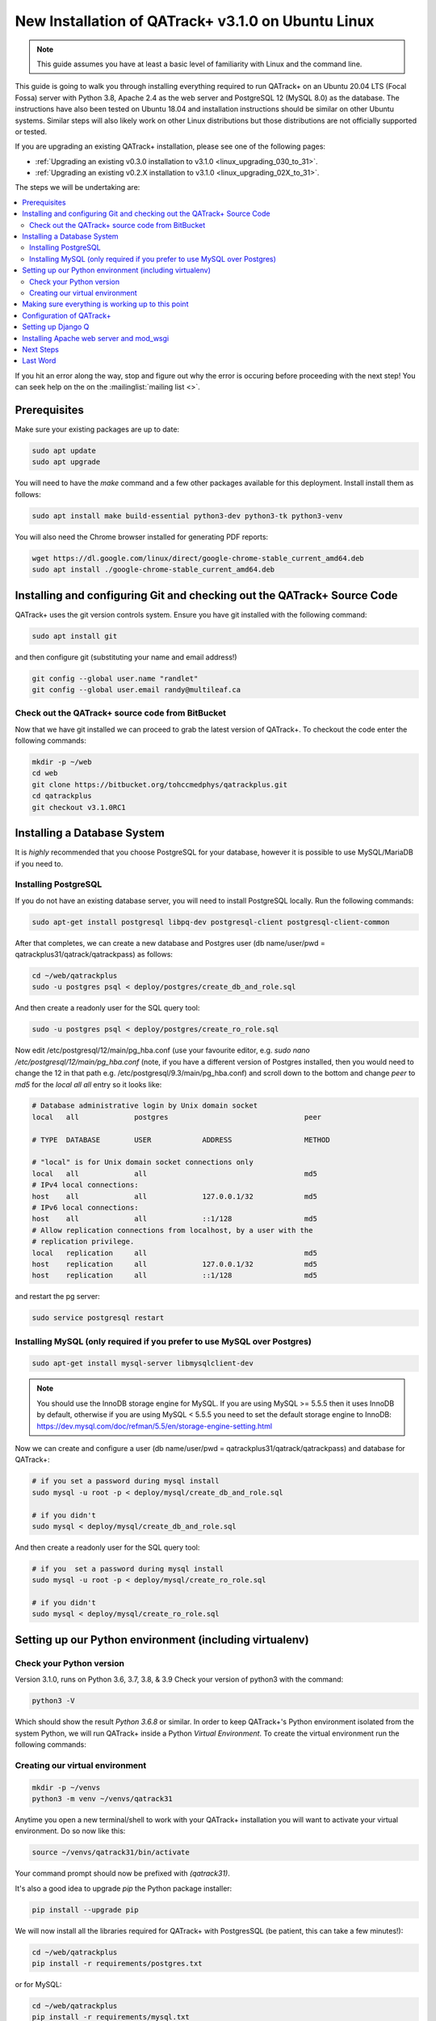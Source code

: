 .. _linux_install_31:

New Installation of QATrack+ v3.1.0 on Ubuntu Linux
===================================================

.. note::

    This guide assumes you have at least a basic level of familiarity with
    Linux and the command line.


This guide is going to walk you through installing everything required to run
QATrack+ on an Ubuntu 20.04 LTS (Focal Fossa) server with Python 3.8, Apache
2.4 as the web server and PostgreSQL 12 (MySQL 8.0) as the database.  The
instructions have also been tested on Ubuntu 18.04 and installation
instructions should be similar on other Ubuntu systems. Similar steps will also
likely work on other Linux distributions but those distributions are not
officially supported or tested.

If you are upgrading an existing QATrack+ installation, please see
one of the following pages:

* :ref:`Upgrading an existing v0.3.0 installation to v3.1.0
  <linux_upgrading_030_to_31>`. 
*  :ref:`Upgrading an existing v0.2.X installation to v3.1.0 <linux_upgrading_02X_to_31>`. 

The steps we will be undertaking are:

.. contents::
    :local:

If you hit an error along the way, stop and figure out why the error is
occuring before proceeding with the next step!  You can seek help on the on the
:mailinglist:`mailing list <>`.

Prerequisites
-------------

Make sure your existing packages are up to date:

.. code-block:: bash

    sudo apt update
    sudo apt upgrade

You will need to have the `make` command and a few other packages available for
this deployment. Install install them as follows:

.. code-block:: bash

    sudo apt install make build-essential python3-dev python3-tk python3-venv

You will also need the Chrome browser installed for generating PDF reports:

.. code-block:: bash

    wget https://dl.google.com/linux/direct/google-chrome-stable_current_amd64.deb
    sudo apt install ./google-chrome-stable_current_amd64.deb


Installing and configuring Git and checking out the QATrack+ Source Code
------------------------------------------------------------------------

QATrack+ uses the git version controls system.  Ensure you have git installed
with the following command:

.. code-block:: bash

   sudo apt install git

and then configure git (substituting your name and email address!)

.. code-block:: bash

   git config --global user.name "randlet"
   git config --global user.email randy@multileaf.ca

Check out the QATrack+ source code from BitBucket
~~~~~~~~~~~~~~~~~~~~~~~~~~~~~~~~~~~~~~~~~~~~~~~~~

Now that we have git installed we can proceed to grab the latest version of
QATrack+.  To checkout the code enter the following commands:

.. code-block:: bash

    mkdir -p ~/web
    cd web
    git clone https://bitbucket.org/tohccmedphys/qatrackplus.git
    cd qatrackplus
    git checkout v3.1.0RC1


Installing a Database System
----------------------------

It is *highly* recommended that you choose PostgreSQL for your database,
however it is possible to use MySQL/MariaDB if you need to.

Installing PostgreSQL
~~~~~~~~~~~~~~~~~~~~~

If you do not have an existing database server, you will need to install
PostgreSQL locally. Run the following commands:

.. code-block:: bash

    sudo apt-get install postgresql libpq-dev postgresql-client postgresql-client-common

After that completes, we can create a new database and Postgres user (db
name/user/pwd = qatrackplus31/qatrack/qatrackpass) as follows:

.. code-block:: bash

    cd ~/web/qatrackplus
    sudo -u postgres psql < deploy/postgres/create_db_and_role.sql

And then create a readonly user for the SQL query tool:

.. code-block:: bash

    sudo -u postgres psql < deploy/postgres/create_ro_role.sql


Now edit /etc/postgresql/12/main/pg_hba.conf (use your favourite editor, e.g.
`sudo nano /etc/postgresql/12/main/pg_hba.conf` (note, if you have a different
version of Postgres installed, then you would need to change the 12 in that
path e.g. /etc/postgresql/9.3/main/pg_hba.conf) and scroll down to the bottom
and change `peer` to `md5` for the `local all all` entry so it looks like:

.. code-block:: bash


    # Database administrative login by Unix domain socket
    local   all             postgres                                peer

    # TYPE  DATABASE        USER            ADDRESS                 METHOD

    # "local" is for Unix domain socket connections only
    local   all             all                                     md5
    # IPv4 local connections:
    host    all             all             127.0.0.1/32            md5
    # IPv6 local connections:
    host    all             all             ::1/128                 md5
    # Allow replication connections from localhost, by a user with the
    # replication privilege.
    local   replication     all                                     md5
    host    replication     all             127.0.0.1/32            md5
    host    replication     all             ::1/128                 md5

and restart the pg server:

.. code-block:: bash

    sudo service postgresql restart


Installing MySQL (only required if you prefer to use MySQL over Postgres)
~~~~~~~~~~~~~~~~~~~~~~~~~~~~~~~~~~~~~~~~~~~~~~~~~~~~~~~~~~~~~~~~~~~~~~~~~

.. code-block:: bash

    sudo apt-get install mysql-server libmysqlclient-dev

.. note::

    You should use the InnoDB storage engine for MySQL.  If you are using MySQL
    >= 5.5.5 then it uses InnoDB by default, otherwise if you are using MySQL <
    5.5.5 you need to set the default storage engine to InnoDB:
    https://dev.mysql.com/doc/refman/5.5/en/storage-engine-setting.html


Now we can create and configure a user (db name/user/pwd =
qatrackplus31/qatrack/qatrackpass) and database for QATrack+:

.. code-block:: bash

    # if you set a password during mysql install
    sudo mysql -u root -p < deploy/mysql/create_db_and_role.sql

    # if you didn't
    sudo mysql < deploy/mysql/create_db_and_role.sql


And then create a readonly user for the SQL query tool:


.. code-block:: bash

    # if you  set a password during mysql install
    sudo mysql -u root -p < deploy/mysql/create_ro_role.sql

    # if you didn't
    sudo mysql < deploy/mysql/create_ro_role.sql


Setting up our Python environment (including virtualenv)
--------------------------------------------------------


Check your Python version
~~~~~~~~~~~~~~~~~~~~~~~~~

Version 3.1.0, runs on Python 3.6, 3.7, 3.8, & 3.9 Check your version of
python3 with the command:

.. code-block:: bash

   python3 -V

Which should show the result `Python 3.6.8` or similar.  In order to keep
QATrack+'s Python environment isolated from the system Python, we will run
QATrack+ inside a Python `Virtual Environment`. To create the virtual
environment run the following commands:

Creating our virtual environment
~~~~~~~~~~~~~~~~~~~~~~~~~~~~~~~~


.. code-block:: bash

    mkdir -p ~/venvs
    python3 -m venv ~/venvs/qatrack31


Anytime you open a new terminal/shell to work with your QATrack+ installation
you will want to activate your virtual environment.  Do so now like this:

.. code-block:: bash

    source ~/venvs/qatrack31/bin/activate

Your command prompt should now be prefixed with `(qatrack31)`.

It's also a good idea to upgrade `pip` the Python package installer:

.. code-block:: bash

    pip install --upgrade pip

We will now install all the libraries required for QATrack+ with PostgresSQL
(be patient, this can take a few minutes!):

.. code-block:: bash

    cd ~/web/qatrackplus
    pip install -r requirements/postgres.txt

or for MySQL:

.. code-block:: bash

    cd ~/web/qatrackplus
    pip install -r requirements/mysql.txt


Making sure everything is working up to this point
--------------------------------------------------

At this point you can run the QATrack+ test suite to ensure your environment is set up correctly:

.. code-block:: bash

    cd ~/web/qatrackplus
    touch qatrack/local_settings.py
    make test_simple

This should take a few minutes to run and should exit with output that looks
similar to the following:

.. code-block:: bash

    Results (88.45s):

        975 passed
        5 skipped
        32 deselected


Configuration of QATrack+
-------------------------

Next we need to tell QATrack+ how to connect to our database and (optionally)
set some configuration options for your installation.

Create your `local_settings.py` file by copying the example from `deploy/{postgres|mysql}/local_settings.py`:

.. code-block:: bash

    # postgres
    cp deploy/postgres/local_settings.py qatrack/local_settings.py

    # mysql
    cp deploy/mysql/local_settings.py qatrack/local_settings.py


then open the file in a text editor.  There are many available settings and
they are documented within the example file and more completely on :ref:`the
settings page <qatrack-config>`. Directions for :ref:`setting up email
<config_email>`  are also included on that page.

However, the two most important settings are `DATABASES` and `ALLOWED_HOSTS`:
which should be set like the following (switch the `ENGINE` to mysql if
required):

.. code-block:: python

    DATABASES = {
        'default': {
            'ENGINE': 'django.db.backends.postgresql_psycopg2', 
            'NAME': 'qatrackplus31',
            'USER': 'qatrack',
            'PASSWORD': 'qatrackpass',
            'HOST': '',
            'PORT': '',
        },
        'readonly': {
            'ENGINE': 'django.db.backends.postgresql_psycopg2',
            'NAME': 'qatrackplus31',
            'USER': 'qatrack_reports',
            'PASSWORD': 'qatrackpass',
            'HOST': '',
            'PORT': '',
        }
    }


    # Change XX.XXX.XXX.XX to your servers IP address and/or host name e.g. ALLOWED_HOSTS = ['54.123.45.1', 'yourhostname']
    ALLOWED_HOSTS = ['XX.XXX.XXX.XX']

Once you have got those settings done, we can now test our database connection:

.. code-block:: bash

    python manage.py showmigrations accounts

which should show output like:

.. code-block:: bash

    accounts
        [ ] 0001_initial
        [ ] 0002_activedirectorygroupmap_defaultgroup
        [ ] 0003_auto_20210207_1027

If you were able to connect to your database, we can now create the tables in
our database and install the default data:

.. code-block:: bash

    python manage.py migrate
    python manage.py loaddata fixtures/defaults/*/*


After that completes, we can grant privileges to our readonly database user as
follows:

.. code-block:: bash

    # PostgreSQL
    sudo -u postgres psql < deploy/postgres/grant_ro_rights.sql

    # or MySQL if you set a password during install
    sudo mysql -u root -p -N -B -e "$(cat deploy/mysql/generate_ro_privileges.sql)" > grant_ro_privileges.sql
    sudo mysql -u root -p --database qatrackplus31 < grant_ro_privileges.sql

    # or MySQL if you did not set a password during install
    sudo mysql -N -B -e "$(cat deploy/mysql/generate_ro_privileges.sql)" > grant_ro_privileges.sql
    sudo mysql --database qatrackplus31 < grant_ro_privileges.sql


You also need to create a super user so you can login and begin configuring
your Test Lists:


.. code-block:: bash

    python manage.py createsuperuser

and to create a cachetable in the database:

.. code-block:: bash

    python manage.py createcachetable

and finally we need to collect all our static media files in one location for
Apache to serve:

.. code-block:: bash

    python manage.py collectstatic


Setting up Django Q
------------------- 

As of version 3.1.0, some features in QATrack+ rely on a separate long running
process which looks after periodic and background tasks like sending out
scheduled notices and reports.  We are going to use 
`Supervisor <http://supervisord.org>`_ to look after running this process
on startup and ensuring it gets restarted if it fails for some reason.

Install supervisor:

.. code-block:: bash

    sudo apt install supervisor


and then set up the Django Q configuration:

.. code-block:: bash

    make supervisor.conf


Lastly, confirm django-q is now running:

.. code-block:: bash

    sudo supervisorctl status

which should result in output like:

.. code-block:: bash

    django-q                         RUNNING   pid 15860, uptime 0:00:05


If supervisor does not show `RUNNING` you can check the error log which 
is located at /var/log/supervisor-django-q.err.log

You can also check on the status of your task cluster at any time like this:

.. code-block:: bash

    source ~/venvs/qatrack31/bin/activate
    cd ~/web/qatrackplus/
    python manage.py qmonitor


Installing Apache web server and mod_wsgi
-----------------------------------------

The next step to take is to install and configure the Apache web server.
Apache and mod_wsgi can be installed with the following commands:

.. code-block:: bash

    sudo apt-get install apache2 apache2-dev libapache2-mod-wsgi-py3 python3-dev


Next, lets make sure Apache can write to our logs and media directories:

.. code-block:: bash

    sudo usermod -a -G www-data $USER
    exec sg www-data newgrp `id -gn` # this refreshes users group memberships without needing to log off/on
    mkdir -p logs
    touch logs/{migrate,debug,django-q,auth}.log
    sudo chown -R www-data:www-data logs
    sudo chown -R www-data:www-data qatrack/media
    sudo chmod ug+rwxs logs
    sudo chmod ug+rwxs qatrack/media

Now we can remove the default Apache config file and copy over the QATrack+ config
file:

.. danger::

    If you already have other sites running using the default config file you
    will want to edit it to include the directives relevant to QATrack+ rather
    than deleting it.  Seek help if you're unsure!

.. code-block:: bash

    make qatrack_daemon.conf
    sudo rm /etc/apache2/sites-enabled/000-default.conf

and finally restart Apache:

.. code-block:: bash

    sudo service apache2 restart


You should now be able to log into your server at http://yourserver/!


Next Steps
----------

* Check the :ref:`the settings page <qatrack-config>` for any available
  customizations you want to add to your QATrack+ installation (don't forget to
  restart Apache after changing any settings!)

* Automate the :ref:`backup of your QATrack+ installation <qatrack_backup>`.

* Read the :ref:`Administration Guide <admin_guide>`, :ref:`User Guide
  <users_guide>`, and :ref:`Tutorials <tutorials>`.


Last Word
---------

There are a lot of steps getting everything set up so don't be discouraged if
everything doesn't go completely smoothly! If you run into trouble, please get
in touch on the :mailinglist:`mailing list <>`.
